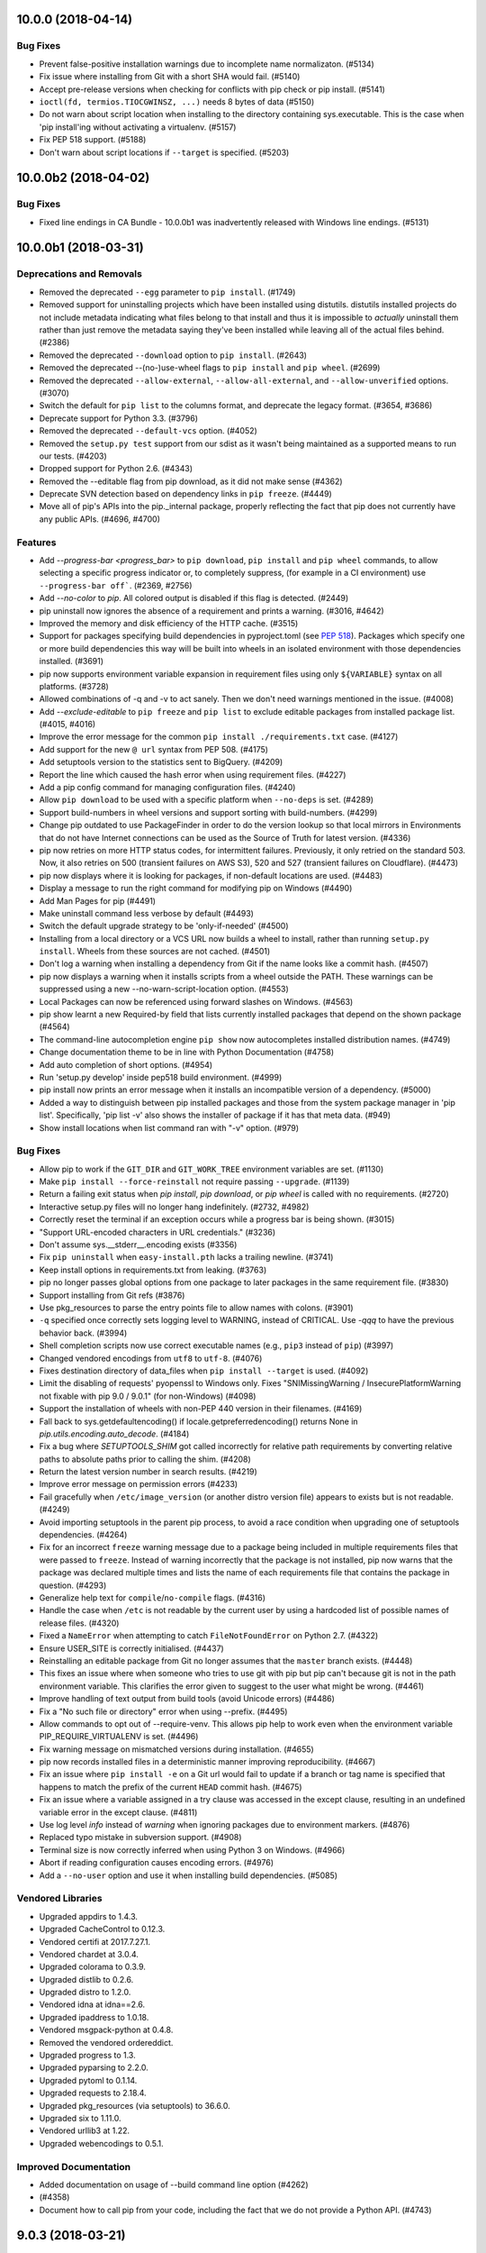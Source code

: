 .. NOTE: You should *NOT* be adding new change log entries to this file, this
         file is managed by towncrier. You *may* edit previous change logs to
         fix problems like typo corrections or such.

         To add a new change log entry, please see
             https://pip.pypa.io/en/latest/development/#adding-a-news-entry

.. towncrier release notes start


10.0.0 (2018-04-14)
===================

Bug Fixes
---------

- Prevent false-positive installation warnings due to incomplete name
  normalizaton. (#5134)
- Fix issue where installing from Git with a short SHA would fail. (#5140)
- Accept pre-release versions when checking for conflicts with pip check or pip
  install. (#5141)
- ``ioctl(fd, termios.TIOCGWINSZ, ...)`` needs 8 bytes of data (#5150)
- Do not warn about script location when installing to the directory containing
  sys.executable. This is the case when 'pip install'ing without activating a
  virtualenv. (#5157)
- Fix PEP 518 support. (#5188)
- Don't warn about script locations if ``--target`` is specified. (#5203)


10.0.0b2 (2018-04-02)
=====================

Bug Fixes
---------

- Fixed line endings in CA Bundle - 10.0.0b1 was inadvertently released with Windows
  line endings. (#5131)


10.0.0b1 (2018-03-31)
=====================

Deprecations and Removals
-------------------------

- Removed the deprecated ``--egg`` parameter to ``pip install``. (#1749)
- Removed support for uninstalling projects which have been installed using
  distutils. distutils installed projects do not include metadata indicating
  what files belong to that install and thus it is impossible to *actually*
  uninstall them rather than just remove the metadata saying they've been
  installed while leaving all of the actual files behind. (#2386)
- Removed the deprecated ``--download`` option to ``pip install``. (#2643)
- Removed the deprecated --(no-)use-wheel flags to ``pip install`` and ``pip
  wheel``. (#2699)
- Removed the deprecated ``--allow-external``, ``--allow-all-external``, and
  ``--allow-unverified`` options. (#3070)
- Switch the default for ``pip list`` to the columns format, and deprecate the
  legacy format. (#3654, #3686)
- Deprecate support for Python 3.3. (#3796)
- Removed the deprecated ``--default-vcs`` option. (#4052)
- Removed the ``setup.py test`` support from our sdist as it wasn't being
  maintained as a supported means to run our tests. (#4203)
- Dropped support for Python 2.6. (#4343)
- Removed the --editable flag from pip download, as it did not make sense
  (#4362)
- Deprecate SVN detection based on dependency links in ``pip freeze``. (#4449)
- Move all of pip's APIs into the pip._internal package, properly reflecting
  the fact that pip does not currently have any public APIs. (#4696, #4700)

Features
--------

- Add `--progress-bar <progress_bar>` to ``pip download``, ``pip install`` and
  ``pip wheel`` commands, to allow selecting a specific progress indicator or,
  to completely suppress, (for example in a CI environment) use
  ``--progress-bar off```. (#2369, #2756)
- Add `--no-color` to `pip`. All colored output is disabled if this flag is
  detected. (#2449)
- pip uninstall now ignores the absence of a requirement and prints a warning.
  (#3016, #4642)
- Improved the memory and disk efficiency of the HTTP cache. (#3515)
- Support for packages specifying build dependencies in pyproject.toml (see
  `PEP 518 <https://www.python.org/dev/peps/pep-0518/>`__). Packages which
  specify one or more build dependencies this way will be built into wheels in
  an isolated environment with those dependencies installed. (#3691)
- pip now supports environment variable expansion in requirement files using
  only ``${VARIABLE}`` syntax on all platforms. (#3728)
- Allowed combinations of -q and -v to act sanely. Then we don't need warnings
  mentioned in the issue. (#4008)
- Add `--exclude-editable` to ``pip freeze`` and ``pip list`` to exclude
  editable packages from installed package list. (#4015, #4016)
- Improve the error message for the common ``pip install ./requirements.txt``
  case. (#4127)
- Add support for the new ``@ url`` syntax from PEP 508. (#4175)
- Add setuptools version to the statistics sent to BigQuery. (#4209)
- Report the line which caused the hash error when using requirement files.
  (#4227)
- Add a pip config command for managing configuration files. (#4240)
- Allow ``pip download`` to be used with a specific platform when ``--no-deps``
  is set. (#4289)
- Support build-numbers in wheel versions and support sorting with
  build-numbers. (#4299)
- Change pip outdated to use PackageFinder in order to do the version lookup so
  that local mirrors in Environments that do not have Internet connections can
  be used as the Source of Truth for latest version. (#4336)
- pip now retries on more HTTP status codes, for intermittent failures.
  Previously, it only retried on the standard 503. Now, it also retries on 500
  (transient failures on AWS S3), 520 and 527 (transient failures on
  Cloudflare). (#4473)
- pip now displays where it is looking for packages, if non-default locations
  are used. (#4483)
- Display a message to run the right command for modifying pip on Windows
  (#4490)
- Add Man Pages for pip (#4491)
- Make uninstall command less verbose by default (#4493)
- Switch the default upgrade strategy to be 'only-if-needed' (#4500)
- Installing from a local directory or a VCS URL now builds a wheel to install,
  rather than running ``setup.py install``. Wheels from these sources are not
  cached. (#4501)
- Don't log a warning when installing a dependency from Git if the name looks
  like a commit hash. (#4507)
- pip now displays a warning when it installs scripts from a wheel outside the
  PATH. These warnings can be suppressed using a new --no-warn-script-location
  option. (#4553)
- Local Packages can now be referenced using forward slashes on Windows.
  (#4563)
- pip show learnt a new Required-by field that lists currently installed
  packages that depend on the shown package (#4564)
- The command-line autocompletion engine ``pip show`` now autocompletes
  installed distribution names. (#4749)
- Change documentation theme to be in line with Python Documentation (#4758)
- Add auto completion of short options. (#4954)
- Run 'setup.py develop' inside pep518 build environment. (#4999)
- pip install now prints an error message when it installs an incompatible
  version of a dependency. (#5000)
- Added a way to distinguish between pip installed packages and those from the
  system package manager in 'pip list'. Specifically, 'pip list -v' also shows
  the installer of package if it has that meta data. (#949)
- Show install locations when list command ran with "-v" option. (#979)

Bug Fixes
---------

- Allow pip to work if the ``GIT_DIR`` and ``GIT_WORK_TREE`` environment
  variables are set. (#1130)
- Make ``pip install --force-reinstall`` not require passing ``--upgrade``.
  (#1139)
- Return a failing exit status when `pip install`, `pip download`, or `pip
  wheel` is called with no requirements. (#2720)
- Interactive setup.py files will no longer hang indefinitely. (#2732, #4982)
- Correctly reset the terminal if an exception occurs while a progress bar is
  being shown. (#3015)
- "Support URL-encoded characters in URL credentials." (#3236)
- Don't assume sys.__stderr__.encoding exists (#3356)
- Fix ``pip uninstall`` when ``easy-install.pth`` lacks a trailing newline.
  (#3741)
- Keep install options in requirements.txt from leaking. (#3763)
- pip no longer passes global options from one package to later packages in the
  same requirement file. (#3830)
- Support installing from Git refs (#3876)
- Use pkg_resources to parse the entry points file to allow names with colons.
  (#3901)
- ``-q`` specified once correctly sets logging level to WARNING, instead of
  CRITICAL. Use `-qqq` to have the previous behavior back. (#3994)
- Shell completion scripts now use correct executable names (e.g., ``pip3``
  instead of ``pip``) (#3997)
- Changed vendored encodings from ``utf8`` to ``utf-8``. (#4076)
- Fixes destination directory of data_files when ``pip install --target`` is
  used. (#4092)
- Limit the disabling of requests' pyopenssl to Windows only. Fixes
  "SNIMissingWarning / InsecurePlatformWarning not fixable with pip 9.0 /
  9.0.1" (for non-Windows) (#4098)
- Support the installation of wheels with non-PEP 440 version in their
  filenames. (#4169)
- Fall back to sys.getdefaultencoding() if locale.getpreferredencoding()
  returns None in `pip.utils.encoding.auto_decode`. (#4184)
- Fix a bug where `SETUPTOOLS_SHIM` got called incorrectly for relative path
  requirements by converting relative paths to absolute paths prior to calling
  the shim. (#4208)
- Return the latest version number in search results. (#4219)
- Improve error message on permission errors (#4233)
- Fail gracefully when ``/etc/image_version`` (or another distro version file)
  appears to exists but is not readable. (#4249)
- Avoid importing setuptools in the parent pip process, to avoid a race
  condition when upgrading one of setuptools dependencies. (#4264)
- Fix for an incorrect ``freeze`` warning message due to a package being
  included in multiple requirements files that were passed to ``freeze``.
  Instead of warning incorrectly that the package is not installed, pip now
  warns that the package was declared multiple times and lists the name of each
  requirements file that contains the package in question. (#4293)
- Generalize help text for ``compile``/``no-compile`` flags. (#4316)
- Handle the case when ``/etc`` is not readable by the current user by using a
  hardcoded list of possible names of release files. (#4320)
- Fixed a ``NameError`` when attempting to catch ``FileNotFoundError`` on
  Python 2.7. (#4322)
- Ensure USER_SITE is correctly initialised. (#4437)
- Reinstalling an editable package from Git no longer assumes that the
  ``master`` branch exists. (#4448)
- This fixes an issue where when someone who tries to use git with pip but pip
  can't because git is not in the path environment variable. This clarifies the
  error given to suggest to the user what might be wrong. (#4461)
- Improve handling of text output from build tools (avoid Unicode errors)
  (#4486)
- Fix a "No such file or directory" error when using --prefix. (#4495)
- Allow commands to opt out of --require-venv. This allows pip help to work
  even when the environment variable PIP_REQUIRE_VIRTUALENV is set. (#4496)
- Fix warning message on mismatched versions during installation. (#4655)
- pip now records installed files in a deterministic manner improving
  reproducibility. (#4667)
- Fix an issue where ``pip install -e`` on a Git url would fail to update if a
  branch or tag name is specified that happens to match the prefix of the
  current ``HEAD`` commit hash. (#4675)
- Fix an issue where a variable assigned in a try clause was accessed in the
  except clause, resulting in an undefined variable error in the except clause.
  (#4811)
- Use log level `info` instead of `warning` when ignoring packages due to
  environment markers. (#4876)
- Replaced typo mistake in subversion support. (#4908)
- Terminal size is now correctly inferred when using Python 3 on Windows.
  (#4966)
- Abort if reading configuration causes encoding errors. (#4976)
- Add a ``--no-user`` option and use it when installing build dependencies.
  (#5085)

Vendored Libraries
------------------

- Upgraded appdirs to 1.4.3.
- Upgraded CacheControl to 0.12.3.
- Vendored certifi at 2017.7.27.1.
- Vendored chardet at 3.0.4.
- Upgraded colorama to 0.3.9.
- Upgraded distlib to 0.2.6.
- Upgraded distro to 1.2.0.
- Vendored idna at idna==2.6.
- Upgraded ipaddress to 1.0.18.
- Vendored msgpack-python at 0.4.8.
- Removed the vendored ordereddict.
- Upgraded progress to 1.3.
- Upgraded pyparsing to 2.2.0.
- Upgraded pytoml to 0.1.14.
- Upgraded requests to 2.18.4.
- Upgraded pkg_resources (via setuptools) to 36.6.0.
- Upgraded six to 1.11.0.
- Vendored urllib3 at 1.22.
- Upgraded webencodings to 0.5.1.

Improved Documentation
----------------------

- Added documentation on usage of --build command line option (#4262)
-  (#4358)
- Document how to call pip from your code, including the fact that we do not
  provide a Python API. (#4743)


9.0.3 (2018-03-21)
==================

- Fix an error where the vendored requests was not correctly containing itself
  to only the internal vendored prefix.
- Restore compatibility with 2.6.


9.0.2 (2018-03-16)
==================

- Fallback to using SecureTransport on macOS when the linked OpenSSL is too old
  to support TLSv1.2.


9.0.1 (2016-11-06)
==================

- Correct the deprecation message when not specifying a --format so that it
  uses the correct setting name (``format``) rather than the incorrect one
  (``list_format``). (#4058)
- Fix ``pip check`` to check all available distributions and not just the
  local ones. (#4083)
- Fix a crash on non ASCII characters from `lsb_release`. (#4062)
- Fix an SyntaxError in an unused module of a vendored dependency. (#4059)
- Fix UNC paths on Windows. (#4064)


9.0.0 (2016-11-02)
==================

- **BACKWARD INCOMPATIBLE** Remove the attempted autodetection of requirement
  names from URLs, URLs must include a name via ``#egg=``.
- **DEPRECATION** ``pip install --egg`` have been deprecated and will be
  removed in the future. This "feature" has a long list of drawbacks which
  break nearly all of pip's other features in subtle and hard-to-diagnose
  ways.
- **DEPRECATION** ``--default-vcs`` option. (#4052)
- **WARNING** pip 9 cache can break forward compatibility with previous pip
  versions if your package repository allows chunked responses. (#4078)
- Add an ``--upgrade-strategy`` option to ``pip install``, to control how
  dependency upgrades are managed. (#3972)
- Add a ``pip check`` command to check installed packages dependencies. (#3750)
- Add option allowing user to abort pip operation if file/directory exists
- Add Appveyor CI
- Uninstall existing packages when performing an editable installation of
  the same packages. (#1548)
- ``pip show`` is less verbose by default. ``--verbose`` prints multiline
  fields. (#3858)
- Add optional column formatting to ``pip list``. (#3651)
- Add ``--not-required`` option to ``pip list``, which lists packages that are
  not dependencies of other packages.
- Fix builds on systems with symlinked ``/tmp`` directory for custom
  builds such as numpy. (#3701)
- Fix regression in ``pip freeze``: when there is more than one git remote,
  priority is given to the remote named ``origin``. (#3708, #3616).
- Fix crash when calling ``pip freeze`` with invalid requirement installed.
  (#3704, #3681)
- Allow multiple ``--requirement`` files in ``pip freeze``. (#3703)
- Implementation of pep-503 ``data-requires-python``. When this field is
  present for a release link, pip will ignore the download when
  installing to a Python version that doesn't satisfy the requirement.
- ``pip wheel`` now works on editable packages too (it was only working on
  editable dependencies before); this allows running ``pip wheel`` on the result
  of ``pip freeze`` in presence of editable requirements. (#3695, #3291)
- Load credentials from ``.netrc`` files. (#3715, #3569)
- Add ``--platform``, ``--python-version``, ``--implementation`` and ``--abi``
  parameters to ``pip download``. These allow utilities and advanced users to
  gather distributions for interpreters other than the one pip is being run on.
  (#3760)
- Skip scanning virtual environments, even when venv/bin/python is a dangling
  symlink.
- Added ``pip completion`` support for the ``fish`` shell.
- Fix problems on Windows on Python 2 when username or hostname contains
  non-ASCII characters. (#3463, #3970, #4000)
- Use ``git fetch --tags`` to fetch tags in addition to everything else that
  is normally fetched; this is necessary in case a git requirement url
  points to a tag or commit that is not on a branch. (#3791)
- Normalize package names before using in ``pip show`` (#3976)
- Raise when Requires-Python do not match the running version and add
  ``--ignore-requires-python`` option as escape hatch. (#3846)
- Report the correct installed version when performing an upgrade in some
  corner cases. (#2382
- Add ``-i`` shorthand for ``--index`` flag in ``pip search``.
- Do not optionally load C dependencies in requests. (#1840, #2930, #3024)
- Strip authentication from SVN url prior to passing it to ``svn``.
  (#3697, #3209)
- Also install in platlib with ``--target`` option. (#3694, #3682)
- Restore the ability to use inline comments in requirements files passed to
  ``pip freeze``. (#3680)


8.1.2 (2016-05-10)
==================

- Fix a regression on systems with uninitialized locale. (#3575)
- Use environment markers to filter packages before determining if a required
  wheel is supported. (#3254)
- Make glibc parsing for `manylinux1` support more robust for the variety of
  glibc versions found in the wild. (#3588)
- Update environment marker support to fully support legacy and PEP 508 style
  environment markers. (#3624)
- Always use debug logging to the ``--log`` file. (#3351)
- Don't attempt to wrap search results for extremely narrow terminal windows.
  (#3655)


8.1.1 (2016-03-17)
==================

- Fix regression with non-ascii requirement files on Python 2 and add support
  for encoding headers in requirement files. (#3548, #3547)


8.1.0 (2016-03-05)
==================

- Implement PEP 513, which adds support for the manylinux1 platform tag,
  allowing carefully compiled binary wheels to be installed on compatible Linux
  platforms.
- Allow wheels which are not specific to a particular Python interpreter but
  which are specific to a particular platform. (#3202)
- Fixed an issue where ``call_subprocess`` would crash trying to print debug
  data on child process failure. (#3521, #3522)
- Exclude the wheel package from the `pip freeze` output (like pip and
  setuptools). (#2989)
- Allow installing modules from a subdirectory of a vcs repository in
  non-editable mode. (#3217, #3466)
- Make pip wheel and pip download work with vcs urls with subdirectory option.
  (#3466)
- Show classifiers in ``pip show``.
- Show PEP376 Installer in ``pip show``. (#3517)
- Unhide completion command. (#1810)
- Show latest version number in ``pip search`` results. (#1415)
- Decode requirement files according to their BOM if present. (#3485, #2865)
- Fix and deprecate package name detection from url path. (#3523, #3495)
- Correct the behavior where interpreter specific tags (such as cp34) were
  being used on later versions of the same interpreter instead of only for that
  specific interpreter. (#3472)
- Fix an issue where pip would erroneously install a 64 bit wheel on a 32 bit
  Python running on a 64 bit macOS machine.
- Do not assume that all git repositories have an origin remote.
- Correctly display the line to add to a requirements.txt for an URL based
  dependency when ``--require-hashes`` is enabled.


8.0.3 (2016-02-25)
==================

- Make ``install --quiet`` really quiet. (#3418)
- Fix a bug when removing packages in python 3: disable INI-style parsing of the
  entry_point.txt file to allow entry point names with colons. (#3434)
- Normalize generated script files path in RECORD files. (#3448)
- Fix bug introduced in 8.0.0 where subcommand output was not shown,
  even when the user specified ``-v`` / ``--verbose``. (#3486)
- Enable python -W with respect to PipDeprecationWarning. (#3455)
- Upgrade distlib to 0.2.2.
- Improved support for Jython when quoting executables in output scripts.
  (#3467)
- Add a `--all` option to `pip freeze` to include usually skipped package
  (like pip, setuptools and wheel) to the freeze output. (#1610)


8.0.2 (2016-01-21)
==================

- Stop attempting to trust the system CA trust store because it's extremely
  common for them to be broken, often in incompatible ways. (#3416)


8.0.1 (2016-01-21)
==================

- Detect CAPaths in addition to CAFiles on platforms that provide them.
- Installing argparse or wsgiref will no longer warn or error - pip will allow
  the installation even though it may be useless (since the installed thing
  will be shadowed by the standard library).
- Upgrading a distutils installed item that is installed outside of a virtual
  environment, while inside of a virtual environment will no longer warn or
  error.
- Fix a bug where pre-releases were showing up in ``pip list --outdated``
  without the ``--pre`` flag.
- Switch the SOABI emulation from using RuntimeWarnings to debug logging.
- Rollback the removal of the ability to uninstall distutils installed items
  until a future date.


8.0.0 (2016-01-19)
==================

- **BACKWARD INCOMPATIBLE** Drop support for Python 3.2.
- **BACKWARD INCOMPATIBLE** Remove the ability to find any files other than the
  ones directly linked from the index or find-links pages.
- **BACKWARD INCOMPATIBLE** Remove the ``--download-cache`` which had been
  deprecated and no-op'd in 6.0.
- **BACKWARD INCOMPATIBLE** Remove the ``--log-explicit-levels`` which had been
  deprecated in 6.0.
- **BACKWARD INCOMPATIBLE** Change pip wheel --wheel-dir default path from
  <cwd>/wheelhouse to <cwd>.
- Deprecate and no-op the ``--allow-external``, ``--allow-all-external``, and
  ``--allow-unverified`` functionality that was added as part of PEP 438. With
  changes made to the repository protocol made in PEP 470, these options are no
  longer functional.
- Allow ``--trusted-host`` within a requirements file. (#2822)
- Allow ``--process-dependency-links`` within a requirements file. (#1274)
- Allow ``--pre`` within a requirements file. (#1273)
- Allow repository URLs with secure transports to count as trusted. (E.g.,
  "git+ssh" is okay.) (#2811)
- Implement a top-level ``pip download`` command and deprecate
  ``pip install --download``.
- When uninstalling, look for the case of paths containing symlinked
  directories (#3141, #3154)
- When installing, if building a wheel fails, clear up the build directory
  before falling back to a source install. (#3047)
- Fix user directory expansion when ``HOME=/``. Workaround for Python bug
  http://bugs.python.org/issue14768. (#2996)
- Correct reporting of requirements file line numbers. (#3009, #3125)
- Fixed Exception(IOError) for ``pip freeze`` and ``pip list`` commands with
  subversion >= 1.7. (#1062, #3346)
- Provide a spinner showing that progress is happening when installing or
  building a package via ``setup.py``. This will alleviate concerns that
  projects with unusually long build times have with pip appearing to stall.
- Include the functionality of ``peep`` into pip, allowing hashes to be baked
  into a requirements file and ensuring that the packages being downloaded
  match one of those hashes. This is an additional, opt-in security measure
  that, when used, removes the need to trust the repository.
- Fix a bug causing pip to not select a wheel compiled against an OSX SDK later
  than what Python itself was compiled against when running on a newer version
  of OSX.
- Add a new ``--prefix`` option for ``pip install`` that supports wheels and
  sdists. (#3252)
- Fixed issue regarding wheel building with setup.py using a different encoding
  than the system. (#2042)
- Drop PasteScript specific egg_info hack. (#3270)
- Allow combination of pip list options --editable with --outdated/--uptodate.
  (#933)
- Gives VCS implementations control over saying whether a project is under
  their control. (#3258)
- Git detection now works when ``setup.py`` is not at the Git repo root
  and when ``package_dir`` is used, so ``pip freeze`` works in more
  cases. (#3258)
- Correctly freeze Git develop packages in presence of the &subdirectory
  option (#3258)
- The detection of editable packages now relies on the presence of ``.egg-link``
  instead of looking for a VCS, so ``pip list -e`` is more reliable. (#3258)
- Add the ``--prefix`` flag to ``pip install`` which allows specifying a root
  prefix to use instead of ``sys.prefix``. (#3252)
- Allow duplicate specifications in the case that only the extras differ, and
  union all specified extras together. (#3198)
- Fix the detection of the user's current platform on OSX when determining the
  OSX SDK version. (#3232)
- Prevent the automatically built wheels from mistakenly being used across
  multiple versions of Python when they may not be correctly configured for
  that by making the wheel specific to a specific version of Python and
  specific interpreter. (#3225)
- Emulate the SOABI support in wheels from Python 2.x on Python 2.x as closely
  as we can with the information available within the interpreter. (#3075)
- Don't roundtrip to the network when git is pinned to a specific commit hash
  and that hash already exists locally. (#3066)
- Prefer wheels built against a newer SDK to wheels built against an older SDK
  on OSX. (#3163)
- Show entry points for projects installed via wheel. (#3122)
- Improve message when an unexisting path is passed to --find-links option.
  (#2968)
- pip freeze does not add the VCS branch/tag name in the #egg=... fragment
  anymore. (#3312)
- Warn on installation of editable if the provided #egg=name part does not
  match the metadata produced by `setup.py egg_info`. (#3143)
- Add support for .xz files for python versions supporting them (>= 3.3). (#722)


7.1.2 (2015-08-22)
==================

- Don't raise an error if pip is not installed when checking for the latest pip
  version.


7.1.1 (2015-08-20)
==================

- Check that the wheel cache directory is writable before we attempt to write
  cached files to them.
- Move the pip version check until *after* any installs have been performed,
  thus removing the extraneous warning when upgrading pip.
- Added debug logging when using a cached wheel.
- Respect platlib by default on platforms that have it separated from purelib.
- Upgrade packaging to 15.3.
  - Normalize post-release spellings for rev/r prefixes.
- Upgrade distlib to 0.2.1.
  - Updated launchers to decode shebangs using UTF-8. This allows non-ASCII
  pathnames to be correctly handled.
  - Ensured that the executable written to shebangs is normcased.
  - Changed ScriptMaker to work better under Jython.
- Upgrade ipaddress to 1.0.13.


7.1.0 (2015-06-30)
==================

- Allow constraining versions globally without having to know exactly what will
  be installed by the pip command. (#2731)
- Accept --no-binary and --only-binary via pip.conf. (#2867)
- Allow ``--allow-all-external`` within a requirements file.
- Fixed an issue where ``--user`` could not be used when ``--prefix`` was used
  in a distutils configuration file.
- Fixed an issue where the SOABI tags were not correctly being generated on
  Python 3.5.
- Fixed an issue where we were advising windows users to upgrade by directly
  executing pip, when that would always fail on Windows.
- Allow ``~`` to be expanded within a cache directory in all situations.


7.0.3 (2015-06-01)
==================

- Fixed a regression where ``--no-cache-dir`` would raise an exception. (#2855)


7.0.2 (2015-06-01)
==================

- **BACKWARD INCOMPATIBLE** Revert the change (released in v7.0.0) that
  required quoting in requirements files around specifiers containing
  environment markers. (#2841)
- **BACKWARD INCOMPATIBLE** Revert the accidental introduction of support for
  options interleaved with requirements, version specifiers etc in
  ``requirements`` files. (#2841)
- Expand ``~`` in the cache directory when caching wheels. (#2816)
- Use ``python -m pip`` instead of ``pip`` when recommending an upgrade command
  to Windows users.


7.0.1 (2015-05-22)
==================

- Don't build and cache wheels for non-editable installations from VCSs.
- Allow ``--allow-all-external`` inside of a requirements.txt file, fixing a
  regression in 7.0.


7.0.0 (2015-05-21)
==================

- **BACKWARD INCOMPATIBLE** Removed the deprecated ``--mirror``,
  ``--use-mirrors``, and ``-M`` options.
- **BACKWARD INCOMPATIBLE** Removed the deprecated ``zip`` and ``unzip``
  commands.
- **BACKWARD INCOMPATIBLE** Removed the deprecated ``--no-install`` and
  ``--no-download`` options.
- **BACKWARD INCOMPATIBLE** No longer implicitly support an insecure origin
  origin, and instead require insecure origins be explicitly trusted with the
  ``--trusted-host`` option.
- **BACKWARD INCOMPATIBLE** Removed the deprecated link scraping that attempted
  to parse HTML comments for a specially formatted comment.
- **BACKWARD INCOMPATIBLE** Requirements in requirements files containing
  markers must now be quoted due to parser changes.  For example, use
  ``"SomeProject; python_version < '2.7'"``, not simply
  ``SomeProject; python_version < '2.7'`` (#2697, #2725)
- `get-pip.py` now installs the "wheel" package, when it's not already
  installed. (#2800)
- Ignores bz2 archives if Python wasn't compiled with bz2 support. (#497)
- Support ``--install-option`` and ``--global-option`` per requirement in
  requirement files. (#2537)
- Build Wheels prior to installing from sdist, caching them in the pip cache
  directory to speed up subsequent installs. (#2618)
- Allow fine grained control over the use of wheels and source builds. (#2699)
- ``--no-use-wheel`` and ``--use-wheel`` are deprecated in favour of new
  options ``--no-binary`` and ``--only-binary``. The equivalent of
  ``--no-use-wheel`` is ``--no-binary=:all:``. (#2699)
- The use of ``--install-option``, ``--global-option`` or ``--build-option``
  disable the use of wheels, and the autobuilding of wheels. (#2711, #2677)
- Improve logging when a requirement marker doesn't match your environment.
  (#2735)
- Removed the temporary modifications (that began in pip v1.4 when distribute
  and setuptools merged) that allowed distribute to be considered a conflict to
  setuptools. ``pip install -U setuptools`` will no longer upgrade "distribute"
  to "setuptools".  Instead, use ``pip install -U distribute``. (#2767)
- Only display a warning to upgrade pip when the newest version is a final
  release and it is not a post release of the version we already have
  installed. (#2766)
- Display a warning when attempting to access a repository that uses HTTPS when
  we don't have Python compiled with SSL support. (#2761)
- Allowing using extras when installing from a file path without requiring the
  use of an editable. (#2785)
- Fix an infinite loop when the cache directory is stored on a file system
  which does not support hard links. (#2796)
- Remove the implicit debug log that was written on every invocation, instead
  users will need to use ``--log`` if they wish to have one. (#2798)


6.1.1 (2015-04-07)
==================

- No longer ignore dependencies which have been added to the standard library,
  instead continue to install them.


6.1.0 (2015-04-07)
==================

- Fixes upgrades failing when no potential links were found for dependencies
  other than the current installation. (#2538, #2502)
- Use a smoother progress bar when the terminal is capable of handling it,
  otherwise fallback to the original ASCII based progress bar.
- Display much less output when `pip install` succeeds, because on success,
  users probably don't care about all the nitty gritty details of compiling and
  installing. When `pip install` fails, display the failed install output once
  instead of twice, because once is enough. (#2487)
- Upgrade the bundled copy of requests to 2.6.0, fixing CVE-2015-2296.
- Display format of latest package when using ``pip list --outdated``. (#2475)
- Don't use pywin32 as ctypes should always be available on Windows, using
  pywin32 prevented uninstallation of pywin32 on Windows. (:pull:`2467`)
- Normalize the ``--wheel-dir`` option, expanding out constructs such as ``~``
  when used. (#2441)
- Display a warning when an undefined extra has been requested. (#2142)
- Speed up installing a directory in certain cases by creating a sdist instead
  of copying the entire directory. (#2535)
- Don't follow symlinks when uninstalling files (#2552)
- Upgrade the bundled copy of cachecontrol from 0.11.1 to 0.11.2. (#2481, #2595)
- Attempt to more smartly choose the order of installation to try and install
  dependencies before the projects that depend on them. (#2616)
- Skip trying to install libraries which are part of the standard library.
  (#2636, #2602)
- Support arch specific wheels that are not tied to a specific Python ABI.
  (#2561)
- Output warnings and errors to stderr instead of stdout. (#2543)
- Adjust the cache dir file checks to only check ownership if the effective
  user is root. (#2396)
- Install headers into a per project name directory instead of all of them into
  the root directory when inside of a virtual environment. (#2421)


6.0.8 (2015-02-04)
==================

- Fix an issue where the ``--download`` flag would cause pip to no longer use
  randomized build directories.
- Fix an issue where pip did not properly unquote quoted URLs which contain
  characters like PEP 440's epoch separator (``!``).
- Fix an issue where distutils installed projects were not actually uninstalled
  and deprecate attempting to uninstall them altogether.
- Retry deleting directories in case a process like an antivirus is holding the
  directory open temporarily.
- Fix an issue where pip would hide the cursor on Windows but would not reshow
  it.


6.0.7 (2015-01-28)
==================

- Fix a regression where Numpy requires a build path without symlinks to
  properly build.
- Fix a broken log message when running ``pip wheel`` without a requirement.
- Don't mask network errors while downloading the file as a hash failure.
- Properly create the state file for the pip version check so it only happens
  once a week.
- Fix an issue where switching between Python 3 and Python 2 would evict cached
  items.
- Fix a regression where pip would be unable to successfully uninstall a
  project without a normalized version.


6.0.6 (2015-01-03)
==================

- Continue the regression fix from 6.0.5 which was not a complete fix.


6.0.5 (2015-01-03)
==================

- Fix a regression with 6.0.4 under Windows where most commands would raise an
  exception due to Windows not having the ``os.geteuid()`` function.


6.0.4 (2015-01-03)
==================

- Fix an issue where ANSI escape codes would be used on Windows even though the
  Windows shell does not support them, causing odd characters to appear with
  the progress bar.
- Fix an issue where using -v would cause an exception saying
  ``TypeError: not all arguments converted during string formatting``.
- Fix an issue where using -v with dependency links would cause an exception
  saying ``TypeError: 'InstallationCandidate' object is not iterable``.
- Fix an issue where upgrading distribute would cause an exception saying
  ``TypeError: expected string or buffer``.
- Show a warning and disable the use of the cache directory when the cache
  directory is not owned by the current user, commonly caused by using ``sudo``
  without the ``-H`` flag.
- Update PEP 440 support to handle the latest changes to PEP 440, particularly
  the changes to ``>V`` and ``<V`` so that they no longer imply ``!=V.*``.
- Document the default cache directories for each operating system.
- Create the cache directory when the pip version check needs to save to it
  instead of silently logging an error.
- Fix a regression where the ``-q`` flag would not properly suppress the
  display of the progress bars.


6.0.3 (2014-12-23)
==================

- Fix an issue where the implicit version check new in pip 6.0 could cause pip
  to block for up to 75 seconds if PyPI was not accessible.
- Make ``--no-index`` imply ``--disable-pip-version-check``.


6.0.2 (2014-12-23)
==================

- Fix an issue where the output saying that a package was installed would
  report the old version instead of the new version during an upgrade.
- Fix left over merge conflict markers in the documentation.
- Document the backwards incompatible PEP 440 change in the 6.0.0 changelog.


6.0.1 (2014-12-22)
==================

- Fix executable file permissions for Wheel files when using the distutils
  scripts option.
- Fix a confusing error message when an exceptions was raised at certain
  points in pip's execution.
- Fix the missing list of versions when a version cannot be found that matches
  the specifiers.
- Add a warning about the possibly problematic use of > when the given
  specifier doesn't match anything.
- Fix an issue where installing from a directory would not copy over certain
  directories which were being excluded, however some build systems rely on
  them.


6.0 (2014-12-22)
================

- **PROCESS** Version numbers are now simply ``X.Y`` where the leading ``1``
  has been dropped.
- **BACKWARD INCOMPATIBLE** Dropped support for Python 3.1.
- **BACKWARD INCOMPATIBLE** Removed the bundle support which was deprecated in
  1.4. (#1806)
- **BACKWARD INCOMPATIBLE** File lists generated by `pip show -f` are now
  rooted at the location reported by show, rather than one (unstated)
  directory lower. (#1933)
- **BACKWARD INCOMPATIBLE** The ability to install files over the FTP protocol
  was accidentally lost in pip 1.5 and it has now been decided to not restore
  that ability.
- **BACKWARD INCOMPATIBLE** PEP 440 is now fully implemented, this means that
  in some cases versions will sort differently or version specifiers will be
  interpreted differently than previously. The common cases should all function
  similarly to before.
- **DEPRECATION** ``pip install --download-cache`` and
  ``pip wheel --download-cache`` command line flags have been deprecated and
  the functionality removed. Since pip now automatically configures and uses
  it's internal HTTP cache which supplants the ``--download-cache`` the
  existing options have been made non functional but will still be accepted
  until their removal in pip v8.0. For more information please see
  https://pip.pypa.io/en/stable/reference/pip_install.html#caching
- **DEPRECATION** ``pip install --build`` and ``pip install --no-clean`` are now
  *NOT* deprecated.  This reverses the deprecation that occurred in v1.5.3.
  (#906)
- **DEPRECATION** Implicitly accessing URLs which point to an origin which is
  not a secure origin, instead requiring an opt-in for each host using the new
  ``--trusted-host`` flag (``pip install --trusted-host example.com foo``).
- Allow the new ``--trusted-host`` flag to also disable TLS verification for
  a particular hostname.
- Added a ``--user`` flag to ``pip freeze`` and ``pip list`` to check the
  user site directory only.
- Silence byte compile errors when installation succeed. (#1873)
- Added a virtualenv-specific configuration file. (#1364)
- Added site-wide configuration files. (1978)
- Added an automatic check to warn if there is an updated version of pip
  available. (#2049)
- `wsgiref` and `argparse` (for >py26) are now excluded from `pip list` and
  `pip freeze`. (#1606, #1369)
- Add ``--client-cert`` option for SSL client certificates. (#1424)
- `pip show --files` was broken for wheel installs. (#1635, #1484)
- install_lib should take precedence when reading distutils config.
  (#1642, #1641)
- Send `Accept-Encoding: identity` when downloading files in an attempt to
  convince some servers who double compress the downloaded file to stop doing
  so. (#1688)
- Stop breaking when given pip commands in uppercase (#1559, #1725)
- Pip no longer adds duplicate logging consumers, so it won't create duplicate
  output when being called multiple times. (#1618, #1723)
- `pip wheel` now returns an error code if any wheels fail to build. (#1769)
- `pip wheel` wasn't building wheels for dependencies of editable requirements.
  (#1775)
- Allow the use of ``--no-use-wheel`` within a requirements file. (#1859)
- Attempt to locate system TLS certificates to use instead of the included
  CA Bundle if possible. (#1680, #1866)
- Allow use of Zip64 extension in Wheels and other zip files. (#1319, #1868)
- Properly handle an index or --find-links target which has a <base> without a
  href attribute. (#1101, #1869)
- Properly handle extras when a project is installed via Wheel. (#1885, #1896)
- Added support to respect proxies in ``pip search``.
  (#1180, #932, #1104, #1902)
- `pip install --download` works with vcs links. (#798, #1060, #1926)
- Disabled warning about insecure index host when using localhost. Based off of
  Guy Rozendorn's work in #1718. (#1456, #1967)
- Allow the use of OS standard user configuration files instead of ones simply
  based around ``$HOME``. (#2021)
- When installing directly from wheel paths or urls, previous versions were not
  uninstalled. (#1825, #804, #1838)
- Detect the location of the ``.egg-info`` directory by looking for any file
  located inside of it instead of relying on the record file listing a
  directory. (#2075, #2076)
- Use a randomized and secure default build directory when possible.
  (#1964, #1935, #676, #2122, CVE-2014-8991)
- Support environment markers in requirements.txt files. (#1433, #2134)
- Automatically retry failed HTTP requests by default. (#1444, #2147)
- Handle HTML Encoding better using a method that is more similar to how
  browsers handle it. (#1100, #1874)
- Reduce the verbosity of the pip command by default. (#2175, #2177, #2178)
- Fixed :issue:`2031` - Respect sys.executable on OSX when installing from
  Wheels.
- Display the entire URL of the file that is being downloaded when downloading
  from a non PyPI repository. (#2183)
- Support setuptools style environment markers in a source distribution. (#2153)


1.5.6 (2014-05-16)
==================

- Upgrade requests to 2.3.0 to fix an issue with proxies on Python 3.4.1.
  (#1821)


1.5.5 (2014-05-03)
==================

- Uninstall issues on debianized pypy, specifically issues with setuptools
  upgrades. (#1632, #1743)
- Update documentation to point at https://bootstrap.pypa.io/get-pip.py for
  bootstrapping pip.
- Update docs to point to https://pip.pypa.io/
- Upgrade the bundled projects (distlib==0.1.8, html5lib==1.0b3, six==1.6.1,
  colorama==0.3.1, setuptools==3.4.4).


1.5.4 (2014-02-21)
==================

- Correct deprecation warning for ``pip install --build`` to only notify when
  the `--build` value is different than the default.


1.5.3 (2014-02-20)
==================

- **DEPRECATION** ``pip install --build`` and ``pip install --no-clean`` are now
  deprecated. (#906)
- Fixed being unable to download directly from wheel paths/urls, and when wheel
  downloads did occur using requirement specifiers, dependencies weren't
  downloaded. (#1112, #1527)
- ``pip wheel`` was not downloading wheels that already existed. (#1320, #1524)
- ``pip install --download`` was failing using local ``--find-links``.
  (#1111, #1524)
- Workaround for Python bug http://bugs.python.org/issue20053. (#1544)
- Don't pass a unicode __file__ to setup.py on Python 2.x. (#1583)
- Verify that the Wheel version is compatible with this pip. (#1569)


1.5.2 (2014-01-26)
==================

- Upgraded the vendored ``pkg_resources`` and ``_markerlib`` to setuptools 2.1.
- Fixed an error that prevented accessing PyPI when pyopenssl, ndg-httpsclient,
  and pyasn1 are installed.
- Fixed an issue that caused trailing comments to be incorrectly included as
  part of the URL in a requirements file.


1.5.1 (2014-01-20)
==================

- pip now only requires setuptools (any setuptools, not a certain version) when
  installing distributions from src (i.e. not from wheel). (#1434)
- `get-pip.py` now installs setuptools, when it's not already installed. (#1475)
- Don't decode downloaded files that have a ``Content-Encoding`` header. (#1435)
- Fix to correctly parse wheel filenames with single digit versions. (#1445)
- If `--allow-unverified` is used assume it also means `--allow-external`.
  (#1457)


1.5 (2014-01-01)
================

- **BACKWARD INCOMPATIBLE** pip no longer supports the ``--use-mirrors``,
  ``-M``, and ``--mirrors`` flags. The mirroring support has been removed. In
  order to use a mirror specify it as the primary index with ``-i`` or
  ``--index-url``, or as an additional index with ``--extra-index-url``.
  (#1098, CVE-2013-5123)
- **BACKWARD INCOMPATIBLE** pip no longer will scrape insecure external urls by
  default nor will it install externally hosted files by default. Users may opt
  into installing externally hosted or insecure files or urls using
  ``--allow-external PROJECT`` and ``--allow-unverified PROJECT``. (#1055)
- **BACKWARD INCOMPATIBLE** pip no longer respects dependency links by default.
  Users may opt into respecting them again using ``--process-dependency-links``.
- **DEPRECATION** ``pip install --no-install`` and ``pip install
  --no-download`` are now formally deprecated.  See #906 for discussion on
  possible alternatives, or lack thereof, in future releases.
- **DEPRECATION** ``pip zip`` and ``pip unzip`` are now formally deprecated.
- pip will now install Mac OSX platform wheels from PyPI. (:pull:`1278`)
- pip now generates the appropriate platform-specific console scripts when
  installing wheels. (#1251)
- Pip now confirms a wheel is supported when installing directly from a path or
  url. (#1315)
- ``--ignore-installed`` now behaves again as designed, after it was
  unintentionally broke in v0.8.3 when fixing #14. (#1097, #1352)
- Fixed a bug where global scripts were being removed when uninstalling --user
  installed packages. (#1353)
- ``--user`` wasn't being respected when installing scripts from wheels.
  (#1163, #1176)
- Assume '_' means '-' in versions from wheel filenames. (#1150, #1158)
- Error when using --log with a failed install. (#219, #1205)
- Fixed logging being buffered and choppy in Python 3. (#1131)
- Don't ignore --timeout. (#70, #1202)
- Fixed an error when setting PIP_EXISTS_ACTION. (#772, #1201)
- Added colors to the logging output in order to draw attention to important
  warnings and errors. (#1109)
- Added warnings when using an insecure index, find-link, or dependency link.
  (#1121)
- Added support for installing packages from a subdirectory using the
  ``subdirectory`` editable option. (#1082)
- Fixed "TypeError: bad operand type for unary" in some cases when installing
  wheels using --find-links. (#1192, #1218)
- Archive contents are now written based on system defaults and umask (i.e.
  permissions are not preserved), except that regular files with any execute
  permissions have the equivalent of "chmod +x" applied after being written.
  (#1133, #317, #1146)
- PreviousBuildDirError now returns a non-zero exit code and prevents the
  previous build dir from being cleaned in all cases. (#1162)
- Renamed --allow-insecure to --allow-unverified, however the old name will
  continue to work for a period of time. (#1257)
- Fixed an error when installing local projects with symlinks in Python 3.
  (#1006, #1311)
- The previously hidden ``--log-file`` option, is now shown as a general option.
  (#1316)


1.4.1 (2013-08-07)
==================

- **New Signing Key** Release 1.4.1 is using a different key than normal with
  fingerprint: 7C6B 7C5D 5E2B 6356 A926 F04F 6E3C BCE9 3372 DCFA
- Fixed issues with installing from pybundle files. (#1116)
- Fixed error when sysconfig module throws an exception. (#1095)
- Don't ignore already installed pre-releases. (#1076)
- Fixes related to upgrading setuptools. (#1092)
- Fixes so that --download works with wheel archives. (#1113)
- Fixes related to recognizing and cleaning global build dirs. (#1080)


1.4 (2013-07-23)
================

- **BACKWARD INCOMPATIBLE** pip now only installs stable versions by default,
  and offers a new ``--pre`` option to also find pre-release and development
  versions. (#834)
- **BACKWARD INCOMPATIBLE** Dropped support for Python 2.5. The minimum
  supported Python version for pip 1.4 is Python 2.6.
- Added support for installing and building wheel archives. Thanks Daniel Holth,
  Marcus Smith, Paul Moore, and Michele Lacchia (#845)
- Applied security patch to pip's ssl support related to certificate DNS
  wildcard matching (http://bugs.python.org/issue17980).
- To satisfy pip's setuptools requirement, pip now recommends setuptools>=0.8,
  not distribute. setuptools and distribute are now merged into one project
  called 'setuptools'. (#1003)
- pip will now warn when installing a file that is either hosted externally to
  the index or cannot be verified with a hash. In the future pip will default
  to not installing them and will require the flags --allow-external NAME, and
  --allow-insecure NAME respectively. (#985)
- If an already-downloaded or cached file has a bad hash, re-download it rather
  than erroring out. (#963)
- ``pip bundle`` and support for installing from pybundle files is now
  considered deprecated and will be removed in pip v1.5.
- Fix a number of issues related to cleaning up and not reusing build
  directories. (#413, #709, #634, #602, #939, #865, #948)
- Added a User Agent so that pip is identifiable in logs. (#901)
- Added ssl and --user support to get-pip.py. Thanks Gabriel de Perthuis.
  (#895)
- Fixed the proxy support, which was broken in pip 1.3.x (#840)
- Fixed pip failing when server does not send content-type header. Thanks
  Hugo Lopes Tavares and Kelsey Hightower. (#32, #872)
- "Vendorized" distlib as pip.vendor.distlib (https://distlib.readthedocs.io/).
- Fixed git VCS backend with git 1.8.3. (#967)


1.3.1 (2013-03-08)
==================

- Fixed a major backward incompatible change of parsing URLs to externally
  hosted packages that got accidentally included in 1.3.


1.3 (2013-03-07)
================

- SSL Cert Verification; Make https the default for PyPI access. Thanks
  James Cleveland, Giovanni Bajo, Marcus Smith and many others.
  (#791, CVE-2013-1629)
- Added "pip list" for listing installed packages and the latest version
  available. Thanks Rafael Caricio, Miguel Araujo, Dmitry Gladkov. (#752)
- Fixed security issues with pip's use of temp build directories.
  Thanks David (d1b) and Thomas Guttler. (#780, CVE-2013-1888)
- Improvements to sphinx docs and cli help. (#773)
- Fixed an issue dealing with macOS temp dir handling, which was causing global
  NumPy installs to fail. (#707, #768)
- Split help output into general vs command-specific option groups.
  Thanks Georgi Valkov. (#744, #721)
- Fixed dependency resolution when installing from archives with uppercase
  project names. (#724)
- Fixed problem where re-installs always occurred when using file:// find-links.
  (#683, #702)
- "pip install -v" now shows the full download url, not just the archive name.
  Thanks Marc Abramowitz (#687)
- Fix to prevent unnecessary PyPI redirects. Thanks Alex Gronholm (#695)
- Fixed an install failure under Python 3 when the same version of a package is
  found under 2 different URLs. Thanks Paul Moore (#670, #671)
- Fix git submodule recursive updates. Thanks Roey Berman. (#674)
- Explicitly ignore rel='download' links while looking for html pages. Thanks
  Maxime R. (#677)
- --user/--upgrade install options now work together. Thanks 'eevee' for
  discovering the problem. (#705)
- Added check in ``install --download`` to prevent re-downloading if the target
  file already exists. Thanks Andrey Bulgakov. (#669)
- Added support for bare paths (including relative paths) as argument to
  `--find-links`. Thanks Paul Moore for draft patch.
- Added support for --no-index in requirements files.
- Added "pip show" command to get information about an installed package.
  Thanks Kelsey Hightower and Rafael Caricio. (#131)
- Added `--root` option for "pip install" to specify root directory. Behaves
  like the same option in distutils but also plays nice with pip's egg-info.
  Thanks Przemek Wrzos. (#253, #693)


1.2.1 (2012-09-06)
==================

- Fixed a regression introduced in 1.2 about raising an exception when
  not finding any files to uninstall in the current environment. Thanks for
  the fix, Marcus Smith.


1.2 (2012-09-01)
================

- **Dropped support for Python 2.4** The minimum supported Python version is
  now Python 2.5.
- Fixed pypi mirror support being broken on some DNS responses. Thanks
  philwhin. (#605)
- Fixed pip uninstall removing files it didn't install. Thanks pjdelport.
  (#355)
- Fixed a number of issues related to improving support for the user
  installation scheme. Thanks Marcus Smith. (#493, #494, #440, #573)
- Write failure log to temp file if default location is not writable. Thanks
  andreigc.
- Pull in submodules for git editable checkouts. Thanks Hsiaoming Yang and
  Markus Hametner. (#289, #421)
- Use a temporary directory as the default build location outside of a
  virtualenv. Thanks Ben Rosser. (#339, #381)
- Added support for specifying extras with local editables. Thanks Nick
  Stenning.
- Added ``--egg`` flag to request egg-style rather than flat installation.
  Thanks Kamal Bin Mustafa. (#3)
- Prevent e.g. ``gmpy2-2.0.tar.gz`` from matching a request to
  ``pip install gmpy``; sdist filename must begin with full project name
  followed by a dash. Thanks casevh for the report. (#510)
- Allow package URLS to have querystrings. Thanks W. Trevor King. (#504)
- pip freeze now falls back to non-editable format rather than blowing up if it
  can't determine the origin repository of an editable. Thanks Rory McCann.
  (#58)
- Added a `__main__.py` file to enable `python -m pip` on Python versions
  that support it. Thanks Alexey Luchko.
- Fixed upgrading from VCS url of project that does exist on index. Thanks
  Andrew Knapp for the report. (#487)
- Fix upgrade from VCS url of project with no distribution on index.
  Thanks Andrew Knapp for the report. (#486)
- Add a clearer error message on a malformed VCS url. Thanks Thomas Fenzl.
  (#427)
- Added support for using any of the built in guaranteed algorithms in
  ``hashlib`` as a checksum hash.
- Raise an exception if current working directory can't be found or accessed.
  (#321)
- Removed special casing of the user directory and use the Python default
  instead. (#82)
- Only warn about version conflicts if there is actually one. This re-enables
  using ``==dev`` in requirements files. (#436)
- Moved tests to be run on Travis CI: http://travis-ci.org/pypa/pip
- Added a better help formatter.


1.1 (2012-02-16)
================

- Don't crash when a package's setup.py emits UTF-8 and then fails. Thanks
  Marc Abramowitz. (#326)
- Added ``--target`` option for installing directly to arbitrary directory.
  Thanks Stavros Korokithakis.
- Added support for authentication with Subversion repositories. Thanks
  Qiangning Hong.
- ``--download`` now downloads dependencies as well. Thanks Qiangning Hong.
  (#315)
- Errors from subprocesses will display the current working directory.
  Thanks Antti Kaihola.
- Fixed  compatibility with Subversion 1.7. Thanks Qiangning Hong. Note that
  setuptools remains incompatible with Subversion 1.7; to get the benefits of
  pip's support you must use Distribute rather than setuptools. (#369)
- Ignore py2app-generated macOS mpkg zip files in finder. Thanks Rene Dudfield.
  (#57)
- Log to ~/Library/Logs/ by default on macOS framework installs. Thanks
  Dan Callahan for report and patch. (#182)
- Understand version tags without minor version ("py3") in sdist filenames.
  Thanks Stuart Andrews for report and Olivier Girardot for patch. (#310)
- Pip now supports optionally installing setuptools "extras" dependencies; e.g.
  "pip install Paste[openid]". Thanks Matt Maker and Olivier Girardot. (#7)
- freeze no longer borks on requirements files with --index-url or --find-links.
  Thanks Herbert Pfennig. (#391)
- Handle symlinks properly. Thanks lebedov for the patch. (#288)
- pip install -U no longer reinstalls the same versions of packages. Thanks
  iguananaut for the pull request. (#49)
- Removed ``-E``/``--environment`` option and ``PIP_RESPECT_VIRTUALENV``;
  both use a restart-in-venv mechanism that's broken, and neither one is
  useful since every virtualenv now has pip inside it.  Replace ``pip -E
  path/to/venv install Foo`` with ``virtualenv path/to/venv &&
  path/to/venv/pip install Foo``.
- Fixed pip throwing an IndexError when it calls `scraped_rel_links`. (#366)
- pip search should set and return a useful shell status code. (#22)
- Added global ``--exists-action`` command line option to easier script file
  exists conflicts, e.g. from editable requirements from VCS that have a
  changed repo URL. (#351, #365)


1.0.2 (2011-07-16)
==================

- Fixed docs issues.
- Reinstall a package when using the ``install -I`` option. (#295)
- Finds a Git tag pointing to same commit as origin/master. (#283)
- Use absolute path for path to docs in setup.py. (#279)
- Correctly handle exceptions on Python3. (#314)
- Correctly parse ``--editable`` lines in requirements files. (#320)


1.0.1 (2011-04-30)
==================

- Start to use git-flow.
- `find_command` should not raise AttributeError. (#274)
- Respect Content-Disposition header. Thanks Bradley Ayers. (#273)
- pathext handling on Windows. (#233)
- svn+svn protocol. (#252)
- multiple CLI searches. (#44)
- Current working directory when running setup.py clean. (#266)


1.0 (2011-04-04)
================

- Added Python 3 support! Huge thanks to Vinay Sajip, Vitaly Babiy, Kelsey
  Hightower, and Alex Gronholm, among others.
- Download progress only shown on a real TTY. Thanks Alex Morega.
- Fixed finding of VCS binaries to not be fooled by same-named directories.
  Thanks Alex Morega.
- Fixed uninstall of packages from system Python for users of Debian/Ubuntu
  python-setuptools package (workaround until fixed in Debian and Ubuntu).
- Added `get-pip.py <https://raw.github.com/pypa/pip/master/contrib/get-pip.py>`_
  installer. Simply download and execute it, using the Python interpreter of
  your choice::

    $ curl -O https://raw.github.com/pypa/pip/master/contrib/get-pip.py
    $ python get-pip.py

  This may have to be run as root.

  .. note::

      Make sure you have `distribute <http://pypi.python.org/pypi/distribute>`_
      installed before using the installer!


0.8.3
=====

- Moved main repository to Github: https://github.com/pypa/pip
- Transferred primary maintenance from Ian to Jannis Leidel, Carl Meyer,
  Brian Rosner
- Fixed no uninstall-on-upgrade with URL package. Thanks Oliver Tonnhofer.
  (#14)
- Fixed egg name not properly resolving. Thanks Igor Sobreira. (#163)
- Fixed Non-alphabetical installation of requirements. Thanks Igor Sobreira.
  (#178)
- Fixed documentation mentions --index instead of --index-url. Thanks
  Kelsey Hightower (#199)
- rmtree undefined in mercurial.py. Thanks Kelsey Hightower. (#204)
- Fixed bug in Git vcs backend that would break during reinstallation.
- Fixed bug in Mercurial vcs backend related to pip freeze and branch/tag
  resolution.
- Fixed bug in version string parsing related to the suffix "-dev".


0.8.2
=====

- Avoid redundant unpacking of bundles (from pwaller)
- Fixed checking out the correct tag/branch/commit when updating an editable
  Git requirement. (#32, #150, #161)
- Added ability to install version control requirements without making them
  editable, e.g.::

    pip install git+https://github.com/pypa/pip/

  (#49)
- Correctly locate build and source directory on macOS. (#175)
- Added ``git+https://`` scheme to Git VCS backend.


0.8.1
=====

- Added global --user flag as shortcut for --install-option="--user". From
  Ronny Pfannschmidt.
- Added support for `PyPI mirrors <http://pypi.python.org/mirrors>`_ as
  defined in `PEP 381 <http://www.python.org/dev/peps/pep-0381/>`_, from
  Jannis Leidel.
- Fixed git revisions being ignored. Thanks John-Scott Atlakson. (#138)
- Fixed initial editable install of github package from a tag failing. Thanks
  John-Scott Atlakson. (#95)
- Fixed installing if a directory in cwd has the same name as the package
  you're installing. (#107)
- --install-option="--prefix=~/.local" ignored with -e. Thanks
  Ronny Pfannschmidt and Wil Tan. (#39)


0.8
===

- Track which ``build/`` directories pip creates, never remove directories
  it doesn't create.  From Hugo Lopes Tavares.
- Pip now accepts file:// index URLs. Thanks Dave Abrahams.
- Various cleanup to make test-running more consistent and less fragile.
  Thanks Dave Abrahams.
- Real Windows support (with passing tests). Thanks Dave Abrahams.
- ``pip-2.7`` etc. scripts are created (Python-version specific scripts)
- ``contrib/build-standalone`` script creates a runnable ``.zip`` form of
  pip, from Jannis Leidel
- Editable git repos are updated when reinstalled
- Fix problem with ``--editable`` when multiple ``.egg-info/`` directories
  are found.
- A number of VCS-related fixes for ``pip freeze``, from Hugo Lopes Tavares.
- Significant test framework changes, from Hugo Lopes Tavares.


0.7.2
=====

- Set zip_safe=False to avoid problems some people are encountering where
  pip is installed as a zip file.


0.7.1
=====

- Fixed opening of logfile with no directory name. Thanks Alexandre Conrad.
- Temporary files are consistently cleaned up, especially after
  installing bundles, also from Alex Conrad.
- Tests now require at least ScriptTest 1.0.3.


0.7
===

- Fixed uninstallation on Windows
- Added ``pip search`` command.
- Tab-complete names of installed distributions for ``pip uninstall``.
- Support tab-completion when there is a global-option before the
  subcommand.
- Install header files in standard (scheme-default) location when installing
  outside a virtualenv. Install them to a slightly more consistent
  non-standard location inside a virtualenv (since the standard location is
  a non-writable symlink to the global location).
- pip now logs to a central location by default (instead of creating
  ``pip-log.txt`` all over the place) and constantly overwrites the
  file in question. On Unix and macOS this is ``'$HOME/.pip/pip.log'``
  and on Windows it's ``'%HOME%\\pip\\pip.log'``. You are still able to
  override this location with the ``$PIP_LOG_FILE`` environment variable.
  For a complete (appended) logfile use the separate ``'--log'`` command line
  option.
- Fixed an issue with Git that left an editable package as a checkout of a
  remote branch, even if the default behaviour would have been fine, too.
- Fixed installing from a Git tag with older versions of Git.
- Expand "~" in logfile and download cache paths.
- Speed up installing from Mercurial repositories by cloning without
  updating the working copy multiple times.
- Fixed installing directly from directories (e.g.
  ``pip install path/to/dir/``).
- Fixed installing editable packages with ``svn+ssh`` URLs.
- Don't print unwanted debug information when running the freeze command.
- Create log file directory automatically. Thanks Alexandre Conrad.
- Make test suite easier to run successfully. Thanks Dave Abrahams.
- Fixed "pip install ." and "pip install .."; better error for directory
  without setup.py. Thanks Alexandre Conrad.
- Support Debian/Ubuntu "dist-packages" in zip command. Thanks duckx.
- Fix relative --src folder. Thanks Simon Cross.
- Handle missing VCS with an error message. Thanks Alexandre Conrad.
- Added --no-download option to install; pairs with --no-install to separate
  download and installation into two steps. Thanks Simon Cross.
- Fix uninstalling from requirements file containing -f, -i, or
  --extra-index-url.
- Leftover build directories are now removed. Thanks Alexandre Conrad.


0.6.3
=====

- Fixed import error on Windows with regard to the backwards compatibility
  package

0.6.2
=====

- Fixed uninstall when /tmp is on a different filesystem.
- Fixed uninstallation of distributions with namespace packages.


0.6.1
=====

- Added support for the ``https`` and ``http-static`` schemes to the
  Mercurial and ``ftp`` scheme to the Bazaar backend.
- Fixed uninstallation of scripts installed with easy_install.
- Fixed an issue in the package finder that could result in an
  infinite loop while looking for links.
- Fixed issue with ``pip bundle`` and local files (which weren't being
  copied into the bundle), from Whit Morriss.


0.6
===

- Add ``pip uninstall`` and uninstall-before upgrade (from Carl Meyer).
- Extended configurability with config files and environment variables.
- Allow packages to be upgraded, e.g., ``pip install Package==0.1``
  then ``pip install Package==0.2``.
- Allow installing/upgrading to Package==dev (fix "Source version does not
  match target version" errors).
- Added command and option completion for bash and zsh.
- Extended integration with virtualenv by providing an option to
  automatically use an active virtualenv and an option to warn if no active
  virtualenv is found.
- Fixed a bug with pip install --download and editable packages, where
  directories were being set with 0000 permissions, now defaults to 755.
- Fixed uninstallation of easy_installed console_scripts.
- Fixed uninstallation on macOS Framework layout installs
- Fixed bug preventing uninstall of editables with source outside venv.
- Creates download cache directory if not existing.


0.5.1
=====

- Fixed a couple little bugs, with git and with extensions.


0.5
===

- Added ability to override the default log file name (``pip-log.txt``)
  with the environmental variable ``$PIP_LOG_FILE``.
- Made the freeze command print installed packages to stdout instead of
  writing them to a file. Use simple redirection (e.g.
  ``pip freeze > stable-req.txt``) to get a file with requirements.
- Fixed problem with freezing editable packages from a Git repository.
- Added support for base URLs using ``<base href='...'>`` when parsing
  HTML pages.
- Fixed installing of non-editable packages from version control systems.
- Fixed issue with Bazaar's bzr+ssh scheme.
- Added --download-dir option to the install command to retrieve package
  archives. If given an editable package it will create an archive of it.
- Added ability to pass local file and directory paths to ``--find-links``,
  e.g. ``--find-links=file:///path/to/my/private/archive``
- Reduced the amount of console log messages when fetching a page to find a
  distribution was problematic. The full messages can be found in pip-log.txt.
- Added ``--no-deps`` option to install ignore package dependencies
- Added ``--no-index`` option to ignore the package index (PyPI) temporarily
- Fixed installing editable packages from Git branches.
- Fixes freezing of editable packages from Mercurial repositories.
- Fixed handling read-only attributes of build files, e.g. of Subversion and
  Bazaar on Windows.
- When downloading a file from a redirect, use the redirected
  location's extension to guess the compression (happens specifically
  when redirecting to a bitbucket.org tip.gz file).
- Editable freeze URLs now always use revision hash/id rather than tip or
  branch names which could move.
- Fixed comparison of repo URLs so incidental differences such as
  presence/absence of final slashes or quoted/unquoted special
  characters don't trigger "ignore/switch/wipe/backup" choice.
- Fixed handling of attempt to checkout editable install to a
  non-empty, non-repo directory.


0.4
===

- Make ``-e`` work better with local hg repositories
- Construct PyPI URLs the exact way easy_install constructs URLs (you
  might notice this if you use a custom index that is
  slash-sensitive).
- Improvements on Windows (from `Ionel Maries Cristian
  <http://ionelmc.wordpress.com/>`_).
- Fixed problem with not being able to install private git repositories.
- Make ``pip zip`` zip all its arguments, not just the first.
- Fix some filename issues on Windows.
- Allow the ``-i`` and ``--extra-index-url`` options in requirements
  files.
- Fix the way bundle components are unpacked and moved around, to make
  bundles work.
- Adds ``-s`` option to allow the access to the global site-packages if a
  virtualenv is to be created.
- Fixed support for Subversion 1.6.


0.3.1
=====

- Improved virtualenv restart and various path/cleanup problems on win32.
- Fixed a regression with installing from svn repositories (when not
  using ``-e``).
- Fixes when installing editable packages that put their source in a
  subdirectory (like ``src/``).
- Improve ``pip -h``


0.3
===

- Added support for editable packages created from Git, Mercurial and Bazaar
  repositories and ability to freeze them. Refactored support for version
  control systems.
- Do not use ``sys.exit()`` from inside the code, instead use a
  return.  This will make it easier to invoke programmatically.
- Put the install record in ``Package.egg-info/installed-files.txt``
  (previously they went in
  ``site-packages/install-record-Package.txt``).
- Fix a problem with ``pip freeze`` not including ``-e svn+`` when an
  svn structure is peculiar.
- Allow ``pip -E`` to work with a virtualenv that uses a different
  version of Python than the parent environment.
- Fixed Win32 virtualenv (``-E``) option.
- Search the links passed in with ``-f`` for packages.
- Detect zip files, even when the file doesn't have a ``.zip``
  extension and it is served with the wrong Content-Type.
- Installing editable from existing source now works, like ``pip
  install -e some/path/`` will install the package in ``some/path/``.
  Most importantly, anything that package requires will also be
  installed by pip.
- Add a ``--path`` option to ``pip un/zip``, so you can avoid zipping
  files that are outside of where you expect.
- Add ``--simulate`` option to ``pip zip``.


0.2.1
=====

- Fixed small problem that prevented using ``pip.py`` without actually
  installing pip.
- Fixed ``--upgrade``, which would download and appear to install
  upgraded packages, but actually just reinstall the existing package.
- Fixed Windows problem with putting the install record in the right
  place, and generating the ``pip`` script with Setuptools.
- Download links that include embedded spaces or other unsafe
  characters (those characters get %-encoded).
- Fixed use of URLs in requirement files, and problems with some blank
  lines.
- Turn some tar file errors into warnings.


0.2
===

- Renamed to ``pip``, and to install you now do ``pip install
  PACKAGE``
- Added command ``pip zip PACKAGE`` and ``pip unzip PACKAGE``.  This
  is particularly intended for Google App Engine to manage libraries
  to stay under the 1000-file limit.
- Some fixes to bundles, especially editable packages and when
  creating a bundle using unnamed packages (like just an svn
  repository without ``#egg=Package``).


0.1.4
=====

- Added an option ``--install-option`` to pass options to pass
  arguments to ``setup.py install``
- ``.svn/`` directories are no longer included in bundles, as these
  directories are specific to a version of svn -- if you build a
  bundle on a system with svn 1.5, you can't use the checkout on a
  system with svn 1.4.  Instead a file ``svn-checkout.txt`` is
  included that notes the original location and revision, and the
  command you can use to turn it back into an svn checkout.  (Probably
  unpacking the bundle should, maybe optionally, recreate this
  information -- but that is not currently implemented, and it would
  require network access.)
- Avoid ambiguities over project name case, where for instance
  MyPackage and mypackage would be considered different packages.
  This in particular caused problems on Macs, where ``MyPackage/`` and
  ``mypackage/`` are the same directory.
- Added support for an environmental variable
  ``$PIP_DOWNLOAD_CACHE`` which will cache package downloads, so
  future installations won't require large downloads.  Network access
  is still required, but just some downloads will be avoided when
  using this.


0.1.3
=====

- Always use ``svn checkout`` (not ``export``) so that
  ``tag_svn_revision`` settings give the revision of the package.
- Don't update checkouts that came from ``.pybundle`` files.


0.1.2
=====

- Improve error text when there are errors fetching HTML pages when
  seeking packages.
- Improve bundles: include empty directories, make them work with
  editable packages.
- If you use ``-E env`` and the environment ``env/`` doesn't exist, a
  new virtual environment will be created.
- Fix ``dependency_links`` for finding packages.


0.1.1
=====

- Fixed a NameError exception when running pip outside of a virtualenv
  environment.
- Added HTTP proxy support (from Prabhu Ramachandran)
- Fixed use of ``hashlib.md5`` on python2.5+ (also from Prabhu Ramachandran)


0.1
===

- Initial release
